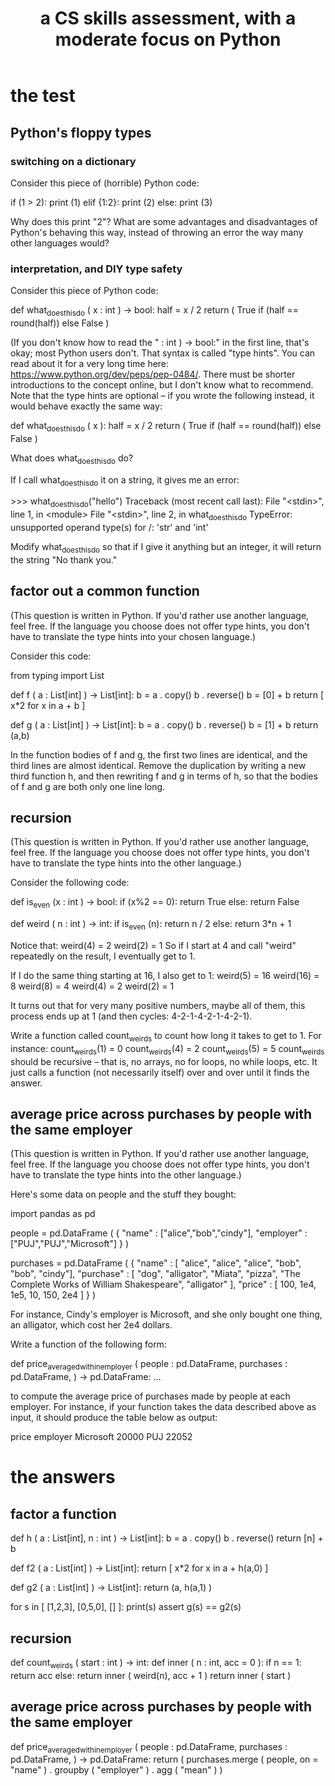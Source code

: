 :PROPERTIES:
:ID:       e4a6a10f-a305-49fa-91b1-08482df14229
:END:
#+title: a CS skills assessment, with a moderate focus on Python
* the test
** Python's floppy types
*** switching on a dictionary
    Consider this piece of (horrible) Python code:

    if (1 > 2): print (1)
    elif {1:2}: print (2)
    else:       print (3)

    Why does this print "2"?
    What are some advantages and disadvantages of Python's behaving this way,
    instead of throwing an error the way many other languages would?
*** interpretation, and DIY type safety
    Consider this piece of Python code:

    def what_does_this_do ( x : int ) -> bool:
      half = x / 2
      return ( True
               if (half == round(half))
               else False )

    (If you don't know how to read the " : int ) -> bool:" in the first line, that's okay; most Python users don't. That syntax is called "type hints". You can read about it for a very long time here: https://www.python.org/dev/peps/pep-0484/. There must be shorter introductions to the concept online, but I don't know what to recommend. Note that the type hints are optional -- if you wrote the following instead, it would behave exactly the same way:

    def what_does_this_do ( x ):
      half = x / 2
      return ( True
               if (half == round(half))
               else False )

    What does what_does_this_do do?

    If I call what_does_this_do it on a string, it gives me an error:

    >>> what_does_this_do("hello")
    Traceback (most recent call last):
      File "<stdin>", line 1, in <module>
      File "<stdin>", line 2, in what_does_this_do
    TypeError: unsupported operand type(s) for /: 'str' and 'int'

    Modify what_does_this_do so that if I give it anything but an integer,
    it will return the string "No thank you."
** factor out a common function
   (This question is written in Python.
   If you'd rather use another language, feel free.
   If the language you choose does not offer type hints,
   you don't have to translate the type hints into your chosen language.)

   Consider this code:

   from typing import List

   def f ( a : List[int]
          ) -> List[int]:
     b = a . copy()
     b . reverse()
     b = [0] + b
     return [ x*2 for x in a + b ]

   def g ( a : List[int]
          ) -> List[int]:
     b = a . copy()
     b . reverse()
     b = [1] + b
     return (a,b)

   In the function bodies of f and g,
   the first two lines are identical,
   and the third lines are almost identical.
   Remove the duplication by writing a new third function h,
   and then rewriting f and g in terms of h,
   so that the bodies of f and g are both only one line long.
** recursion
   (This question is written in Python.
   If you'd rather use another language, feel free.
   If the language you choose does not offer type hints,
   you don't have to translate the type hints into the other language.)

   Consider the following code:

   def is_even (x : int ) -> bool:
     if (x%2 == 0): return True
     else: return False

   def weird ( n : int ) -> int:
     if is_even (n):
       return n / 2
     else:
       return 3*n + 1

   Notice that:
     weird(4) = 2
     weird(2) = 1
   So if I start at 4 and call "weird" repeatedly on the result,
   I eventually get to 1.

   If I do the same thing starting at 16, I also get to 1:
     weird(5) = 16
     weird(16) = 8
     weird(8) = 4
     weird(4) = 2
     weird(2) = 1

   It turns out that for very many positive numbers, maybe all of them,
   this process ends up at 1 (and then cycles: 4-2-1-4-2-1-4-2-1).

   Write a function called count_weirds to count how long it takes to get to 1. For instance:
      count_weirds(1) = 0
      count_weirds(4) = 2
      count_weirds(5) = 5
   count_weirds should be recursive -- that is, no arrays, no for loops, no while loops, etc. It just calls a function (not necessarily itself) over and over until it finds the answer.
** average price across purchases by people with the same employer
   (This question is written in Python.
   If you'd rather use another language, feel free.
   If the language you choose does not offer type hints,
   you don't have to translate the type hints into the other language.)

   Here's some data on people and the stuff they bought:

   import pandas as pd

   people = pd.DataFrame (
     { "name" : ["alice","bob","cindy"],
       "employer" : ["PUJ","PUJ","Microsoft"] } )

   purchases = pd.DataFrame (
     { "name" : [ "alice", "alice", "alice",
                  "bob", "bob",
                  "cindy"],
       "purchase" : [ "dog", "alligator", "Miata",
                      "pizza", "The Complete Works of William Shakespeare",
                      "alligator" ],
       "price" : [ 100, 1e4, 1e5,
                   10, 150,
                   2e4 ] } )

   For instance, Cindy's employer is Microsoft,
   and she only bought one thing, an alligator, which cost her 2e4 dollars.

   Write a function of the following form:

   def price_averaged_within_employer ( people : pd.DataFrame,
                                        purchases : pd.DataFrame,
                                      ) -> pd.DataFrame:
     ...

   to compute the average price of purchases made by people at each employer. For instance, if your function takes the data described above as input, it should produce the table below as output:

              price
   employer
   Microsoft  20000
   PUJ        22052
* the answers
** factor a function
  def h ( a : List[int],
          n : int
         ) -> List[int]:
    b = a . copy()
    b . reverse()
    return [n] + b

  def f2 ( a : List[int]
          ) -> List[int]:
    return [ x*2 for x in a + h(a,0) ]

  def g2 ( a : List[int]
         ) -> List[int]:
    return (a, h(a,1) )

  for s in [ [1,2,3],
             [0,5,0],
             [] ]:
    print(s)
    assert g(s) == g2(s)
** recursion
   def count_weirds ( start : int ) -> int:
     def inner ( n : int, acc = 0 ):
       if n == 1:
          return acc
       else: return inner ( weird(n), acc + 1 )
     return inner ( start )
** average price across purchases by people with the same employer
  def price_averaged_within_employer ( people : pd.DataFrame,
                                       purchases : pd.DataFrame,
                                      ) -> pd.DataFrame:
    return ( purchases.merge ( people,
                               on = "name" )
             . groupby ( "employer" )
             . agg ( "mean" ) )
